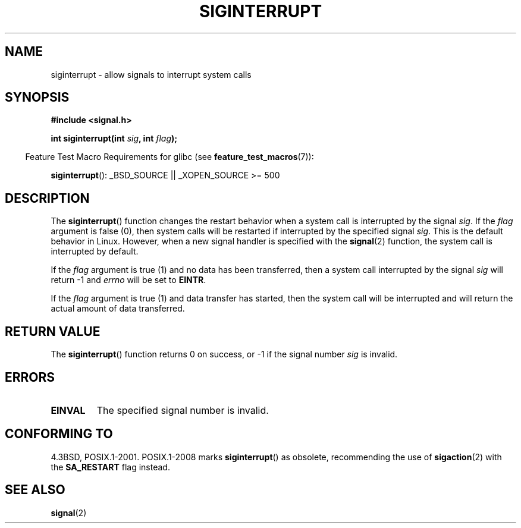 .\" Copyright 1993 David Metcalfe (david@prism.demon.co.uk)
.\"
.\" Permission is granted to make and distribute verbatim copies of this
.\" manual provided the copyright notice and this permission notice are
.\" preserved on all copies.
.\"
.\" Permission is granted to copy and distribute modified versions of this
.\" manual under the conditions for verbatim copying, provided that the
.\" entire resulting derived work is distributed under the terms of a
.\" permission notice identical to this one.
.\"
.\" Since the Linux kernel and libraries are constantly changing, this
.\" manual page may be incorrect or out-of-date.  The author(s) assume no
.\" responsibility for errors or omissions, or for damages resulting from
.\" the use of the information contained herein.  The author(s) may not
.\" have taken the same level of care in the production of this manual,
.\" which is licensed free of charge, as they might when working
.\" professionally.
.\"
.\" Formatted or processed versions of this manual, if unaccompanied by
.\" the source, must acknowledge the copyright and authors of this work.
.\"
.\" References consulted:
.\"     Linux libc source code
.\"     Lewine's _POSIX Programmer's Guide_ (O'Reilly & Associates, 1991)
.\"     386BSD man pages
.\" Modified Sun Jul 25 10:40:51 1993 by Rik Faith (faith@cs.unc.edu)
.\" Modified Sun Apr 14 16:20:34 1996 by Andries Brouwer (aeb@cwi.nl)
.TH SIGINTERRUPT 3 2009-03-15 "" "Linux Programmer's Manual"
.SH NAME
siginterrupt \- allow signals to interrupt system calls
.SH SYNOPSIS
.nf
.B #include <signal.h>
.sp
.BI "int siginterrupt(int " sig ", int " flag );
.fi
.sp
.in -4n
Feature Test Macro Requirements for glibc (see
.BR feature_test_macros (7)):
.in
.sp
.BR siginterrupt ():
_BSD_SOURCE || _XOPEN_SOURCE\ >=\ 500
.SH DESCRIPTION
The
.BR siginterrupt ()
function changes the restart behavior when
a system call is interrupted by the signal \fIsig\fP.
If the \fIflag\fP
argument is false (0), then system calls will be restarted if interrupted
by the specified signal \fIsig\fP.
This is the default behavior in Linux.
However, when a new signal handler is specified with the
.BR signal (2)
function, the system call is interrupted by default.
.PP
If the \fIflag\fP argument is true (1) and no data has been transferred,
then a system call interrupted by the signal \fIsig\fP will return \-1
and \fIerrno\fP will be set to
.BR EINTR .
.PP
If the \fIflag\fP argument is true (1) and data transfer has started,
then the system call will be interrupted and will return the actual
amount of data transferred.
.SH "RETURN VALUE"
The
.BR siginterrupt ()
function returns 0 on success, or \-1 if the
signal number \fIsig\fP is invalid.
.SH ERRORS
.TP
.B EINVAL
The specified signal number is invalid.
.SH "CONFORMING TO"
4.3BSD, POSIX.1-2001.
POSIX.1-2008 marks
.BR siginterrupt ()
as obsolete, recommending the use of
.BR sigaction (2)
with the
.B SA_RESTART
flag instead.
.SH "SEE ALSO"
.BR signal (2)
